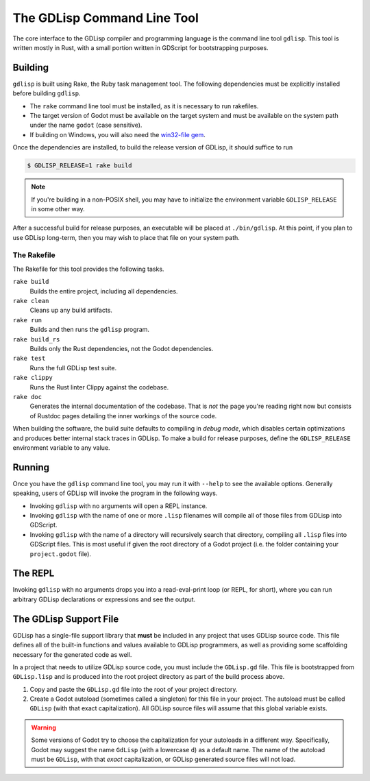 
The GDLisp Command Line Tool
============================

The core interface to the GDLisp compiler and programming language is
the command line tool ``gdlisp``. This tool is written mostly in Rust,
with a small portion written in GDScript for bootstrapping purposes.

.. _building:

Building
--------

``gdlisp`` is built using Rake, the Ruby task management tool. The
following dependencies must be explicitly installed before building
``gdlisp``.

* The ``rake`` command line tool must be installed, as it is necessary
  to run rakefiles.

* The target version of Godot must be available on the target system
  and must be available on the system path under the name ``godot``
  (case sensitive).

* If building on Windows, you will also need the `win32-file gem
  <https://www.rubydoc.info/gems/win32-file>`_.

Once the dependencies are installed, to build the release version of
GDLisp, it should suffice to run

.. code-block:: bash

   $ GDLISP_RELEASE=1 rake build

.. Note:: If you're building in a non-POSIX shell, you may have to
          initialize the environment variable ``GDLISP_RELEASE`` in
          some other way.

After a successful build for release purposes, an executable will be
placed at ``./bin/gdlisp``. At this point, if you plan to use GDLisp
long-term, then you may wish to place that file on your system path.

The Rakefile
^^^^^^^^^^^^

The Rakefile for this tool provides the following tasks.

``rake build``
    Builds the entire project, including all dependencies.

``rake clean``
    Cleans up any build artifacts.

``rake run``
    Builds and then runs the ``gdlisp`` program.

``rake build_rs``
    Builds only the Rust dependencies, not the Godot dependencies.

``rake test``
    Runs the full GDLisp test suite.

``rake clippy``
    Runs the Rust linter Clippy against the codebase.

``rake doc``
    Generates the internal documentation of the codebase. That is
    *not* the page you're reading right now but consists of Rustdoc
    pages detailing the inner workings of the source code.

When building the software, the build suite defaults to compiling in
*debug mode*, which disables certain optimizations and produces better
internal stack traces in GDLisp. To make a build for release purposes,
define the ``GDLISP_RELEASE`` environment variable to any value.

Running
-------

Once you have the ``gdlisp`` command line tool, you may run it with
``--help`` to see the available options. Generally speaking, users of
GDLisp will invoke the program in the following ways.

* Invoking ``gdlisp`` with no arguments will open a REPL instance.

* Invoking ``gdlisp`` with the name of one or more ``.lisp`` filenames
  will compile all of those files from GDLisp into GDScript.

* Invoking ``gdlisp`` with the name of a directory will recursively
  search that directory, compiling all ``.lisp`` files into GDScript
  files. This is most useful if given the root directory of a Godot
  project (i.e. the folder containing your ``project.godot`` file).

The REPL
--------

Invoking ``gdlisp`` with no arguments drops you into a read-eval-print
loop (or REPL, for short), where you can run arbitrary GDLisp
declarations or expressions and see the output.

.. _support-file:

The GDLisp Support File
-----------------------

GDLisp has a single-file support library that **must** be included in
any project that uses GDLisp source code. This file defines all of the
built-in functions and values available to GDLisp programmers, as well
as providing some scaffolding necessary for the generated code as
well.

In a project that needs to utilize GDLisp source code, you must
include the ``GDLisp.gd`` file. This file is bootstrapped from
``GDLisp.lisp`` and is produced into the root project directory as
part of the build process above.

1. Copy and paste the ``GDLisp.gd`` file into the root of your project
   directory.

2. Create a Godot autoload (sometimes called a singleton) for this
   file in your project. The autoload must be called ``GDLisp`` (with
   that exact capitalization). All GDLisp source files will assume
   that this global variable exists.

.. Warning:: Some versions of Godot try to choose the capitalization
             for your autoloads in a different way. Specifically,
             Godot may suggest the name ``GdLisp`` (with a lowercase
             ``d``) as a default name. The name of the autoload must
             be ``GDLisp``, with that *exact* capitalization, or
             GDLisp generated source files will not load.

